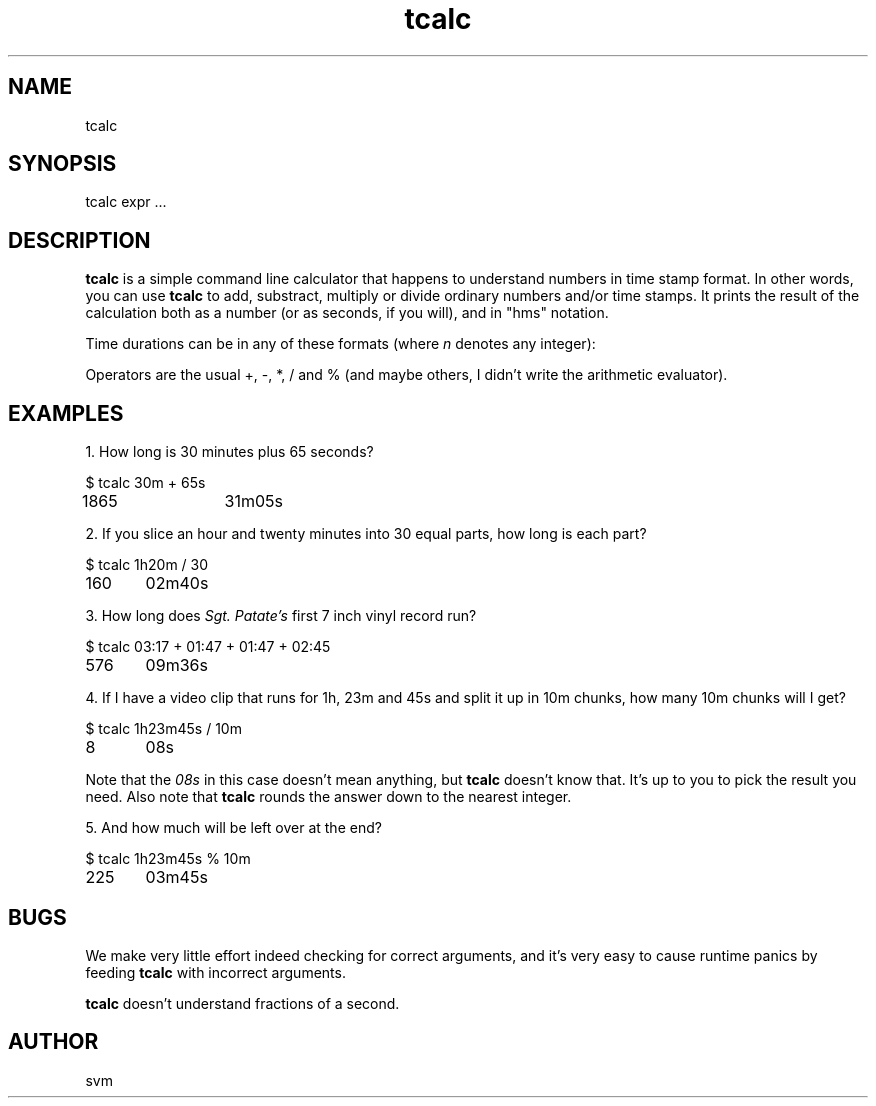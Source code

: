 .TH tcalc 1 14-FEB-2021 "Kozmix Go"

.SH NAME
tcalc

.SH SYNOPSIS
tcalc expr ...

.SH DESCRIPTION
.B tcalc
is a simple command line calculator that happens to understand numbers
in time stamp format. In other words, you can use
.B tcalc
to add, substract, multiply or divide ordinary numbers and/or time stamps.
It prints the result of the calculation both as a number (or as seconds, if you
will), and in "hms" notation.

Time durations can be in any of these formats (where
.I n
denotes any integer):

.TS
tab(|);
l l.
\fBcolon notation|
\fIn\fR|seconds
\fIn\fB:\fIn\fR|minutes and seconds
\fIn\fB:\fIn\fB:\fIn\fR|hours, minutes and seconds

\fBhms notation|
\fIn\fBs\fR|seconds
\fIn\fBm\fIn\fBs\fR|minutes and seconds
\fIn\fBh\fIn\fBm\fIn\fBs\fR|hours, minutes and seconds
.TE

Operators are the usual +, \-, *, / and % (and maybe others, I didn't
write the arithmetic evaluator).

.SH EXAMPLES

1. How long is 30 minutes plus 65 seconds?

.EX
$ tcalc 30m + 65s
1865 	 31m05s
.EE

2. If you slice an hour and twenty minutes into 30 equal parts, how
long is each part?

.EX
$ tcalc 1h20m / 30
160 	 02m40s
.EE

3. How long does
.I Sgt. Patate's
first 7 inch vinyl record run?

.EX
$ tcalc 03:17 + 01:47 + 01:47 + 02:45
576 	 09m36s
.EE

4. If I have a video clip that runs for 1h, 23m and 45s and split it
up in 10m chunks, how many 10m chunks will I get?

.EX
$ tcalc 1h23m45s / 10m
8 	 08s
.EE

Note that the
.I 08s
in this case doesn't mean anything, but
.B tcalc
doesn't know that. It's up to you to pick the result you need. Also note that
.B tcalc
rounds the answer down to the nearest integer.

5. And how much will be left over at the end?

.EX
$ tcalc 1h23m45s % 10m
225 	 03m45s
.EE

.SH BUGS
We make very little effort indeed checking for correct arguments, and
it's very easy to cause runtime panics by feeding
.B tcalc
with incorrect arguments.

.B tcalc
doesn't understand fractions of a second.

.SH AUTHOR
svm

